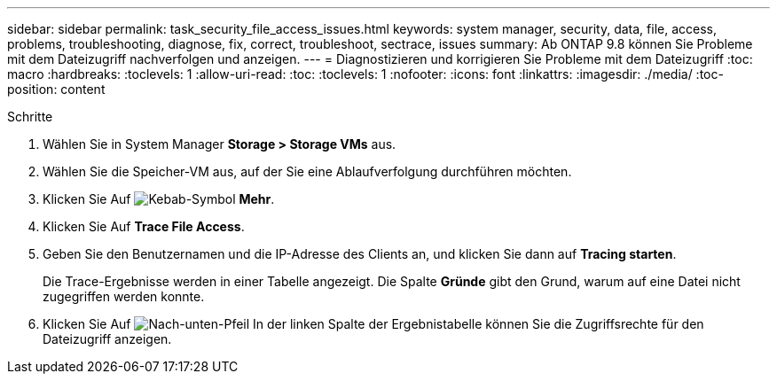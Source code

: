 ---
sidebar: sidebar 
permalink: task_security_file_access_issues.html 
keywords: system manager, security, data, file, access, problems, troubleshooting, diagnose, fix, correct, troubleshoot, sectrace, issues 
summary: Ab ONTAP 9.8 können Sie Probleme mit dem Dateizugriff nachverfolgen und anzeigen. 
---
= Diagnostizieren und korrigieren Sie Probleme mit dem Dateizugriff
:toc: macro
:hardbreaks:
:toclevels: 1
:allow-uri-read: 
:toc: 
:toclevels: 1
:nofooter: 
:icons: font
:linkattrs: 
:imagesdir: ./media/
:toc-position: content


.Schritte
[role="lead"]
. Wählen Sie in System Manager *Storage > Storage VMs* aus.
. Wählen Sie die Speicher-VM aus, auf der Sie eine Ablaufverfolgung durchführen möchten.
. Klicken Sie Auf image:icon_kabob.gif["Kebab-Symbol"] *Mehr*.
. Klicken Sie Auf *Trace File Access*.
. Geben Sie den Benutzernamen und die IP-Adresse des Clients an, und klicken Sie dann auf *Tracing starten*.
+
Die Trace-Ergebnisse werden in einer Tabelle angezeigt. Die Spalte *Gründe* gibt den Grund, warum auf eine Datei nicht zugegriffen werden konnte.

. Klicken Sie Auf image:icon_dropdown_arrow.gif["Nach-unten-Pfeil"] In der linken Spalte der Ergebnistabelle können Sie die Zugriffsrechte für den Dateizugriff anzeigen.

